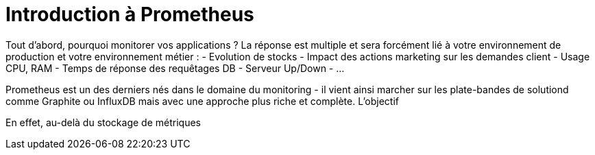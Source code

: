 = Introduction à Prometheus

Tout d'abord, pourquoi monitorer vos applications ? La réponse est multiple et sera forcément lié à votre environnement de production et votre environnement métier :
- Evolution de stocks
- Impact des actions marketing sur les demandes client
- Usage CPU, RAM
- Temps de réponse des requêtages DB
- Serveur Up/Down
- ...

Prometheus est un des derniers nés dans le domaine du monitoring - il vient ainsi marcher sur les plate-bandes de solutiond comme Graphite ou InfluxDB mais avec une approche plus riche et complète. L'objectif 

En effet, au-delà du stockage de métriques 